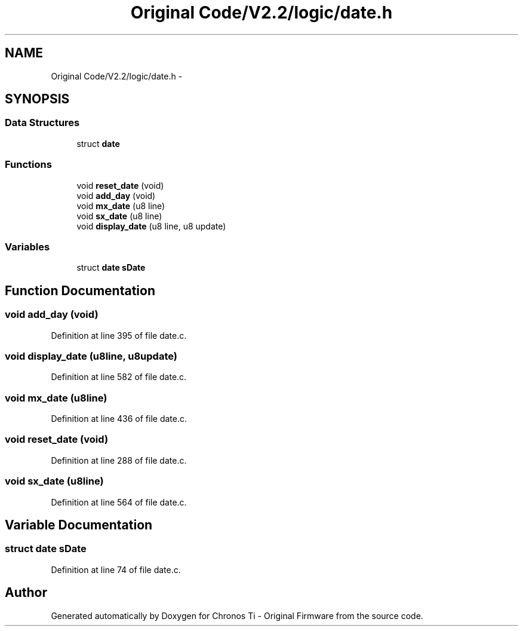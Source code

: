 .TH "Original Code/V2.2/logic/date.h" 3 "Sun Jun 16 2013" "Version VER 0.0" "Chronos Ti - Original Firmware" \" -*- nroff -*-
.ad l
.nh
.SH NAME
Original Code/V2.2/logic/date.h \- 
.SH SYNOPSIS
.br
.PP
.SS "Data Structures"

.in +1c
.ti -1c
.RI "struct \fBdate\fP"
.br
.in -1c
.SS "Functions"

.in +1c
.ti -1c
.RI "void \fBreset_date\fP (void)"
.br
.ti -1c
.RI "void \fBadd_day\fP (void)"
.br
.ti -1c
.RI "void \fBmx_date\fP (u8 line)"
.br
.ti -1c
.RI "void \fBsx_date\fP (u8 line)"
.br
.ti -1c
.RI "void \fBdisplay_date\fP (u8 line, u8 update)"
.br
.in -1c
.SS "Variables"

.in +1c
.ti -1c
.RI "struct \fBdate\fP \fBsDate\fP"
.br
.in -1c
.SH "Function Documentation"
.PP 
.SS "void \fBadd_day\fP (void)"
.PP
Definition at line 395 of file date\&.c\&.
.SS "void \fBdisplay_date\fP (u8line, u8update)"
.PP
Definition at line 582 of file date\&.c\&.
.SS "void \fBmx_date\fP (u8line)"
.PP
Definition at line 436 of file date\&.c\&.
.SS "void \fBreset_date\fP (void)"
.PP
Definition at line 288 of file date\&.c\&.
.SS "void \fBsx_date\fP (u8line)"
.PP
Definition at line 564 of file date\&.c\&.
.SH "Variable Documentation"
.PP 
.SS "struct \fBdate\fP \fBsDate\fP"
.PP
Definition at line 74 of file date\&.c\&.
.SH "Author"
.PP 
Generated automatically by Doxygen for Chronos Ti - Original Firmware from the source code\&.
